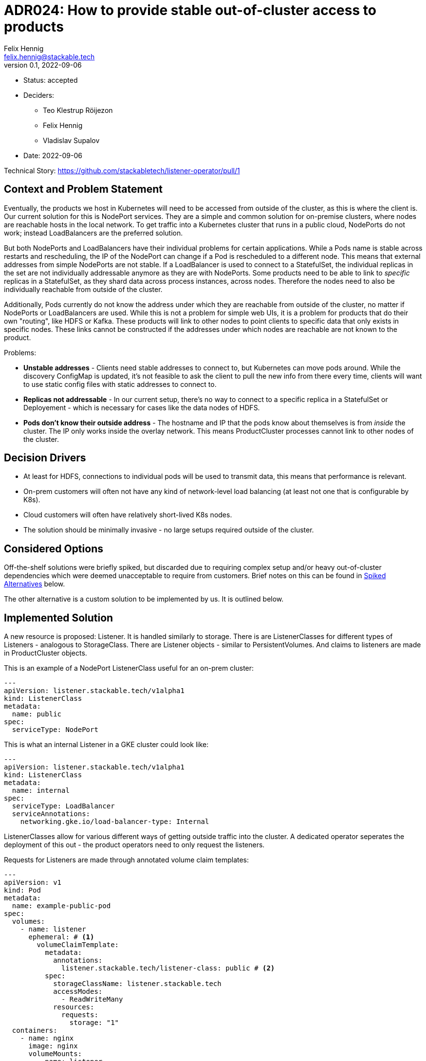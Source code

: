 = ADR024: How to provide stable out-of-cluster access to products
Felix Hennig <felix.hennig@stackable.tech>
v0.1, 2022-09-06
:status: accepted

* Status: {status}
* Deciders:
** Teo Klestrup Röijezon
** Felix Hennig
** Vladislav Supalov
* Date: 2022-09-06

Technical Story: https://github.com/stackabletech/listener-operator/pull/1

== Context and Problem Statement
// Describe the context and problem statement, e.g., in free form using two to three sentences. You may want to articulate the problem in form of a question.

Eventually, the products we host in Kubernetes will need to be accessed from outside of the cluster, as this is where the client is. Our current solution for this is NodePort services. They are a simple and common solution for on-premise clusters, where nodes are reachable hosts in the local network. To get traffic into a Kubernetes cluster that runs in a public cloud, NodePorts do not work; instead LoadBalancers are the preferred solution.

But both NodePorts and LoadBalancers have their individual problems for certain applications.
While a Pods name is stable across restarts and rescheduling, the IP of the NodePort can change if a Pod is rescheduled to a different node. This means that external addresses from simple NodePorts are not stable.
If a LoadBalancer is used to connect to a StatefulSet, the individual replicas in the set are not individually addressable anymore as they are with NodePorts. Some products need to be able to link to _specific_ replicas in a StatefulSet, as they shard data across process instances, across nodes. Therefore the nodes need to also be individually reachable from outside of the cluster.

Additionally, Pods currently do not know the address under which they are reachable from outside of the cluster, no matter if NodePorts or LoadBalancers are used. While this is not a problem for simple web UIs, it is a problem for products that do their own "routing", like HDFS or Kafka. These products will link to other nodes to point clients to specific data that only exists in specific nodes. These links cannot be constructed if the addresses under which nodes are reachable are not known to the product.


Problems:

* **Unstable addresses** - Clients need stable addresses to connect to, but Kubernetes can move pods around. While the discovery ConfigMap is updated, it's not feasible to ask the client to pull the new info from there every time, clients will want to use static config files with static addresses to connect to.
* **Replicas not addressable** - In our current setup, there's no way to connect to a specific replica in a StatefulSet or Deployement - which is necessary for cases like the data nodes of HDFS.
* **Pods don't know their outside address** - The hostname and IP that the pods know about themselves is from _inside_ the cluster. The IP only works inside the overlay network. This means ProductCluster processes cannot link to other nodes of the cluster.

== Decision Drivers
// Which criteria are useful to evaluate solutions?

* At least for HDFS, connections to individual pods will be used to transmit data, this means that performance is relevant.
* On-prem customers will often not have any kind of network-level load balancing (at least not one that is configurable by K8s).
* Cloud customers will often have relatively short-lived K8s nodes.
* The solution should be minimally invasive - no large setups required outside of the cluster.

== Considered Options

Off-the-shelf solutions were briefly spiked, but discarded due to requiring complex setup and/or heavy out-of-cluster dependencies which were deemed unacceptable to require from customers. Brief notes on this can be found in <<_spiked_alternatives>> below.

The other alternative is a custom solution to be implemented by us. It is outlined below.

== Implemented Solution

A new resource is proposed: Listener. It is handled similarly to storage. There is are ListenerClasses for different types of Listeners - analogous to StorageClass. There are Listener objects - similar to PersistentVolumes. And claims to listeners are made in ProductCluster objects.


This is an example of a NodePort ListenerClass useful for an on-prem cluster:

[source,yaml]
---
apiVersion: listener.stackable.tech/v1alpha1
kind: ListenerClass
metadata:
  name: public
spec:
  serviceType: NodePort

This is what an internal Listener in a GKE cluster could look like:

[source,yaml]
---
apiVersion: listener.stackable.tech/v1alpha1
kind: ListenerClass
metadata:
  name: internal
spec:
  serviceType: LoadBalancer
  serviceAnnotations:
    networking.gke.io/load-balancer-type: Internal

ListenerClasses allow for various different ways of getting outside traffic into the cluster. A dedicated operator seperates the deployment of this out - the product operators need to only request the listeners.

Requests for Listeners are made through annotated volume claim templates:

[source,yaml]
---
apiVersion: v1
kind: Pod
metadata:
  name: example-public-pod
spec:
  volumes:
    - name: listener
      ephemeral: # <1>
        volumeClaimTemplate:
          metadata:
            annotations:
              listener.stackable.tech/listener-class: public # <2>
          spec:
            storageClassName: listener.stackable.tech
            accessModes:
              - ReadWriteMany
            resources:
              requests:
                storage: "1"
  containers:
    - name: nginx
      image: nginx
      volumeMounts:
        - name: listener
          mountPath: /listener # <3>

Under the hood a listener-operator runs as a CSI driver with a new `listener.stackable.tech` type. It provides a volume with files that provide information to the pod about the listener ((3)). When requesting the volume, whether the volume is `ephemeral` or `persistent` ((1)) defines whether the listener should be sticky or not. Through annotations ((2)) it is defined whether the listener is public or not.

Inside a ProductCluster CRD there will be a new setting inside RoleGroups:

[source,yaml]
...
  spec:
    myRole:
      default:
        listenerClassName: public

The product operator will use this as well as its own knowledge whether the role of this product requires sticky addresses to configure the PVC accordingly as seen above.

Communication flow example using the HDFS Operator, assuming we're operating in an on-prem cluster:

* A HDFS cluster resource is created by the user, with a `public` listenerClassName for all roles.
* The HDFS Operator requests a PVC of the listener.stackable.tech type and an annotation to create a `public` listener. For Namenodes it requests sticky addresses, and for data nodes ephemeral addresses.
* The listener-operator provisions a NodePort Service for every volume request. This means a NodePort service per Pod. It reads the NodePort IP and port.
* The listener-operator provisions the volumes with files inside containing information about the pods outside address and port - The IP and port of the NodePort Service. Because of the PVC it knows which pod the volume will be mounted into, and can find out the NodePort that belongs to the pod.
* the HDFS operator already provisioned the pod with a script that read the files from the mounted volume into environment variables which are then read by HDFS. This part is product specific.


How are the problems in the <<_context_and_problem_statement,Problem Statement>> addressed?

* **Unstable Addresses** - Using a CSI driver and mounting in storage lets us manage stickiness. Any new pods after a pod is deleted will be created on the same node as the old pod - and thus also reuse the NodePort and the address it has, should the volume be configured to be sticky to the node.
* **Replicas not addressable** - Since every replica in a StatefulSet will have its own Listener, they are also individually addressable.
* **Pods don't know their outside address** - The outside address of a pod gets passed into the pod through the mounted volume. The pod then knows its outside address.

=== How are external IPs retrieved by the listener operator?

For LoadBalancers, the IPs are written back into the Service object, which are then taken from there.

For NodePorts, for each Pod the IP of the Node the Pod is running on is taken.

=== How does a client connect?

This depends on the location of the cluster and which type of listener was deployed. In the example above NodePorts were used. In that case an initial connection to HDFS is made through a NodePort, the address and port are found in the HDFS xref:concepts:service_discovery.adoc[]. Through the mechanism described above, any addresses of other nodes that HDFS gives to the client will be NodePort addresses, so subsequent connections will go through the NodePorts too.

In a GCP Kubernetes cluster, one might instead use a listener of type LoadBalancer. This will then deploy a LoadBalancer with a Google Backend, and traffic can enter the cluster through there. Again, the initial connection information needs to be taken from the discovery ConfigMap.

=== What about node failure?

It depends on the type of listener that is used. If a LoadBalancer is used, the pods that were on the now failed node will just be started again on a different node, and Kubernetes will wire everything up again.

If NodePorts are used, it depends on whether the Listeners are sticky or not (implemented with ephemeral or persistent mounted volumes). If the Listener is not sticky, the Pod can be moved to a different Node. If the Listener is sticky, the Pod will not be able to start until the Node recovers.

=== Will it still be possible to use a LoadBalancer per role, if individual replica access is not required?

Yes. There is a 1:1 mapping of listener PVCs to deployed listeners. It is possible to pre-provision a listener PVCs for a role and then mount it into each role replica.

=== How the name came to be

The new operator handles resources related to bringing outside traffic into the cluster. Some words that come to mind were Ingress and Gateway, but they are already used by Kubernetes native objects. Initially LoadBalancer-operator was considered, but since it doesn't exclusively deploy LoadBalancer objects (also NodePorts), the name is not good.

Listener describes well its functionality: It is listening for outside traffic. Also, the name is not taken in Kubernetes yet.

== Decision Outcome

There is only one design, which is already in its implementation.


Pros:

* There is little routing overhead (compared to proxying or similar).
* The listener-operator can be extended to support more ListenerClasses.
* It is a very low-friction solution that doesn't require a lot of permissions to set up.

Cons:

* The processes of some products like HDFS and Kafka assume that they are only reachable under one specific address. They cannot, for example, use one network for internal communication and a different network for external communication. This means that if outside access with the listener operator is configured, all traffic will be routed that way, also internal traffic that would not need to be routed out of the cluster.
* This operator is deployed as a `DaemonSet` , which means it adds a small amount of overhead on all nodes inside the cluster and to the control plane's api server.
* Such an operator cannot be deployed using OpenShift's Operator Lifecycle Manager and consequently cannot be certified on that platform.

== Spiked Alternatives

Some notes about the briefly tested off-the-shelf solutions.

=== MetalLB
link:https://metallb.universe.tf/[MetalLB] is a bare metal load balancer that was spiked briefly. However it requires BGP/ARP integration, which is not feasible as a requirement for customer installations.

With ARP, the LoadBalancers appear as "real" IP addresses in the same subnet as the nodes (with no need to configure custom routing roules). However, this scales poorly (it assumes that all nodes are in the same L2 broadcast domain) and is relatively likely to be blocked by firewalls or network policy.

=== Calico

link:https://www.tigera.io/project-calico/[Calico] requires BGP, another component that we cannot make required for customer setups.